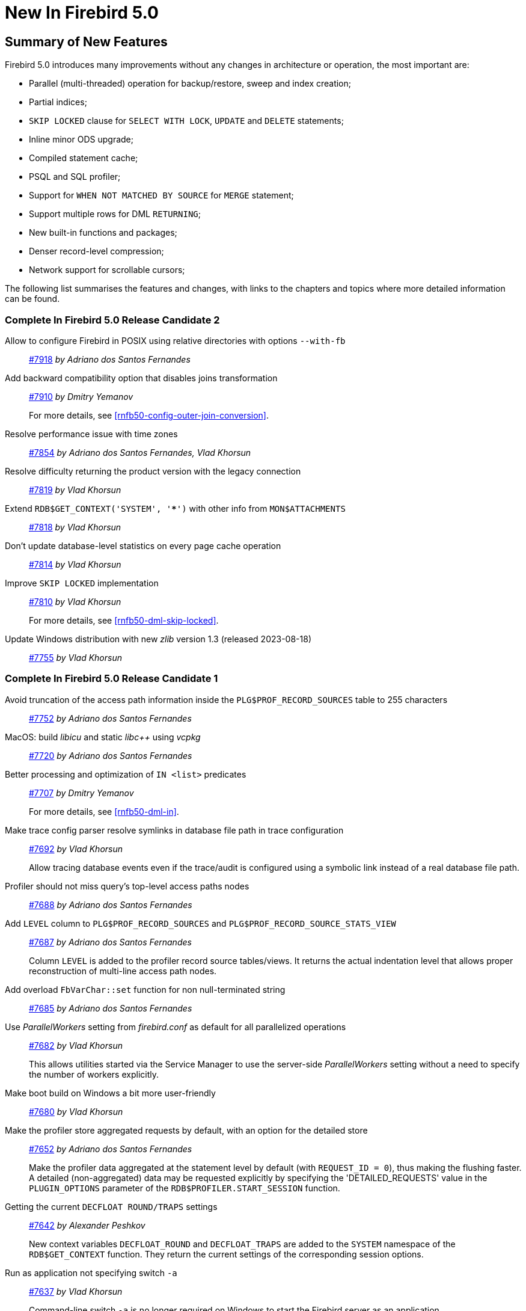 [[rnfb50-new]]
= New In Firebird 5.0

[[rnfb50-new-summary]]
== Summary of New Features

Firebird 5.0 introduces many improvements without any changes in architecture or operation, the most important are:

- Parallel (multi-threaded) operation for backup/restore, sweep and index creation;
- Partial indices;
- `SKIP LOCKED` clause for `SELECT WITH LOCK`, `UPDATE` and `DELETE` statements;
- Inline minor ODS upgrade;
- Compiled statement cache;
- PSQL and SQL profiler;
- Support for `WHEN NOT MATCHED BY SOURCE` for `MERGE` statement;
- Support multiple rows for DML `RETURNING`;
- New built-in functions and packages;
- Denser record-level compression;
- Network support for scrollable cursors;

The following list summarises the features and changes, with links to the chapters and topics where more detailed information can be found.

[[rnfb50-new-complete]]
=== Complete In Firebird 5.0 Release Candidate 2

Allow to configure Firebird in POSIX using relative directories with options `--with-fb`::
https://github.com/FirebirdSQL/firebird/pull/7918[#7918]
_by Adriano dos Santos Fernandes_

Add backward compatibility option that disables joins transformation::
https://github.com/FirebirdSQL/firebird/pull/7910[#7910]
_by Dmitry Yemanov_
+
For more details, see <<rnfb50-config-outer-join-conversion>>.

Resolve performance issue with time zones::
https://github.com/FirebirdSQL/firebird/pull/7854[#7854]
_by Adriano dos Santos Fernandes, Vlad Khorsun_

Resolve difficulty returning the product version with the legacy connection::
https://github.com/FirebirdSQL/firebird/pull/7819[#7819]
_by Vlad Khorsun_

Extend `RDB$GET_CONTEXT('SYSTEM', '***')` with other info from `MON$ATTACHMENTS`::
https://github.com/FirebirdSQL/firebird/pull/7818[#7818]
_by Vlad Khorsun_

Don't update database-level statistics on every page cache operation::
https://github.com/FirebirdSQL/firebird/pull/7814[#7814]
_by Vlad Khorsun_

Improve `SKIP LOCKED` implementation::
https://github.com/FirebirdSQL/firebird/pull/7810[#7810]
_by Vlad Khorsun_
+
For more details, see <<rnfb50-dml-skip-locked>>.

Update Windows distribution with new _zlib_ version 1.3 (released 2023-08-18)::
https://github.com/FirebirdSQL/firebird/pull/7755[#7755]
_by Vlad Khorsun_

=== Complete In Firebird 5.0 Release Candidate 1

Avoid truncation of the access path information inside the `PLG$PROF_RECORD_SOURCES` table to 255 characters::
https://github.com/FirebirdSQL/firebird/pull/7752[#7752]
_by Adriano dos Santos Fernandes_

MacOS: build _libicu_ and static _libc{plus}{plus}_ using _vcpkg_::
https://github.com/FirebirdSQL/firebird/pull/7720[#7720]
_by Adriano dos Santos Fernandes_

Better processing and optimization of `IN <list>` predicates::
https://github.com/FirebirdSQL/firebird/pull/7707[#7707]
_by Dmitry Yemanov_
+
For more details, see <<rnfb50-dml-in>>.

Make trace config parser resolve symlinks in database file path in trace configuration::
https://github.com/FirebirdSQL/firebird/issues/7692[#7692]
_by Vlad Khorsun_
+
Allow tracing database events even if the trace/audit is configured using a symbolic link instead of a real database file path.

Profiler should not miss query's top-level access paths nodes::
https://github.com/FirebirdSQL/firebird/issues/7688[#7688]
_by Adriano dos Santos Fernandes_

Add `LEVEL` column to `PLG$PROF_RECORD_SOURCES` and `PLG$PROF_RECORD_SOURCE_STATS_VIEW`::
https://github.com/FirebirdSQL/firebird/issues/7687[#7687]
_by Adriano dos Santos Fernandes_
+
Column `LEVEL` is added to the profiler record source tables/views.
It returns the actual indentation level that allows proper reconstruction of multi-line access path nodes.

Add overload `FbVarChar::set` function for non null-terminated string::
https://github.com/FirebirdSQL/firebird/issues/7685[#7685]
_by Adriano dos Santos Fernandes_

Use _ParallelWorkers_ setting from _firebird.conf_ as default for all parallelized operations::
https://github.com/FirebirdSQL/firebird/issues/7682[#7682]
_by Vlad Khorsun_
+
This allows utilities started via the Service Manager to use the server-side _ParallelWorkers_ setting without a need to specify the number of workers explicitly.

Make boot build on Windows a bit more user-friendly::
https://github.com/FirebirdSQL/firebird/pull/7680[#7680]
_by Vlad Khorsun_

Make the profiler store aggregated requests by default, with an option for the detailed store::
https://github.com/FirebirdSQL/firebird/issues/7652[#7652]
_by Adriano dos Santos Fernandes_
+
Make the profiler data aggregated at the statement level by default (with `REQUEST_ID = 0`), thus making the flushing faster.
A detailed (non-aggregated) data may be requested explicitly by specifying the 'DETAILED_REQUESTS' value in the `PLUGIN_OPTIONS` parameter of the `RDB$PROFILER.START_SESSION` function.

Getting the current `DECFLOAT ROUND/TRAPS` settings::
https://github.com/FirebirdSQL/firebird/issues/7642[#7642]
_by Alexander Peshkov_
+
New context variables `DECFLOAT_ROUND` and `DECFLOAT_TRAPS` are added to the `SYSTEM` namespace of the `RDB$GET_CONTEXT` function.
They return the current settings of the corresponding session options.

Run as application not specifying switch `-a`::
https://github.com/FirebirdSQL/firebird/issues/7637[#7637]
_by Vlad Khorsun_
+
Command-line switch `-a` is no longer required on Windows to start the Firebird server as an application.

Include Performance Cores only in default affinity mask::
https://github.com/FirebirdSQL/firebird/issues/7634[#7634]
_by Vlad Khorsun_
+
Some modern CPUs may contain two sets of cores - Efficient (E) and Performance (P).
By default Firebird runs on all available cores and that may cause performance degradation in CPU-bound tasks.
Now, E-cores are excluded from the default affinity mask.
If the _AffinityMask_ configuration setting is used explicitly, please pay attention which types of cores are specified to be enabled.

Allow nested parenthesized joined table::
https://github.com/FirebirdSQL/firebird/issues/7576[#7576]
_by Mark Rotteveel_

Optimize creation of expression and partial indices::
https://github.com/FirebirdSQL/firebird/pull/7559[#7559]
_by Dmitry Yemanov_

Add support for `-parallel` in combination with `gfix -icu`::
https://github.com/FirebirdSQL/firebird/issues/7550[#7550]
_by Vlad Khorsun_
+
`gfix -icu` rebuilds indexes and thus can benefit from parallelization.
Now it's allowed to use the `-icu` and `-parallel` switches together, to override the _ParallelWorkers_ setting used by default.

Compiler warnings raise when build cloop-generated _Firebird.pas_ in RAD Studio 11.3::
https://github.com/FirebirdSQL/firebird/issues/7542[#7542]
_by Vlad Khorsun_

`RDB$GET/SET_CONTEXT()` -- enclosing in apostrophes or double quotes of a missed namespace/variable will make output more readable::
https://github.com/FirebirdSQL/firebird/issues/7539[#7539]
_by Vlad Khorsun_

Add ability to query current value of parallel workers for an attachment::
https://github.com/FirebirdSQL/firebird/issues/7536[#7536]
_by Vlad Khorsun_
+
* New column `MON$PARALLEL_WORKERS INTEGER` was added into `MON$ATTACHMENTS` table.
* New variable `PARALLEL_WORKERS` is now available in the `SYSTEM` context of the `RDB$GET_CONTEXT` function.
* New tag _fb_info_parallel_workers_ (value 149) is available in `IAttachment::getInfo()` and `isc_database_info()` API calls.

Reduce output of the `SHOW GRANTS` command::
https://github.com/FirebirdSQL/firebird/pull/7506[#7506]
_by Artyom Ivanov_

Firebird performance issue -- unnecessary index reads::
https://github.com/FirebirdSQL/firebird/issues/7494[#7494]
_by Vlad Khorsun_
+
Index scan algorithm has been improved to avoid unnecessary record reads for partial lookups in compound indices.

`SHOW SYSTEM` command: provide list of functions belonging to system packages::
https://github.com/FirebirdSQL/firebird/issues/7475[#7475]
_by Alexander Peshkov_

Make Android port (client/embedded) work inside apps::
https://github.com/FirebirdSQL/firebird/pull/7469[#7469]
_by Adriano dos Santos Fernandes_

Add COMPILE trace events for procedures/functions/triggers::
https://github.com/FirebirdSQL/firebird/pull/7466[#7466]
_by Dmitry Yemanov_
+
Allows to trace parse/compile events for the stored modules, corresponding elapsed time and also plans for queries inside those PSQL modules.

Add REPLICA MODE to the output of the _isql_ `SHOW DATABASE` command::
https://github.com/FirebirdSQL/firebird/issues/7425[#7425]
_by Dmitry Yemanov_

Surface internal optimization modes (all rows vs first rows) at the SQL and configuration levels::
https://github.com/FirebirdSQL/firebird/pull/7405[#7405]
_by Dmitry Yemanov_
+
For more details, see <<rnfb50-config-optimize-mode>>, <<rnfb50-dml-select-optimize>>, and <<rnfb50-msql-optimize-set>>.

Use Windows private namespace for kernel objects used in server-to-server IPC::
https://github.com/FirebirdSQL/firebird/pull/7213[#7213]
_by Vlad Khorsun_
+
This improvement allows to synchronize Firebird processes across different Windows sessions.

Add ability to add comment to mapping (`COMMENT ON MAPPING ... IS ...`)::
https://github.com/FirebirdSQL/firebird/issues/7046[#7046]
_by Alexander Peshkov_
+
For more details, see <<rnfb50-ddl-comment-mapping>>.

_ISQL_ showing publication status::
https://github.com/FirebirdSQL/firebird/issues/7001[#7001]
_by Dmitry Yemanov_

Add support for `QUARTER` to `EXTRACT`, `FIRST_DAY` and `LAST_DAY` functions::
https://github.com/FirebirdSQL/firebird/issues/5959[#5959]
_by Adriano dos Santos Fernandes_
+
For more details, see <<rnfb50-dml-quarter>>.

=== Complete In Firebird 5.0 Beta 1

Parallel (multi-threaded) operations::
https://github.com/FirebirdSQL/firebird/issues/1783[#1783], https://github.com/FirebirdSQL/firebird/issues/3374[#3374], https://github.com/FirebirdSQL/firebird/issues/7447[#7447]
_by Vlad Khorsun_
+
Such operations as logical backup/restore, sweeping and `CREATE INDEX` statement execution can be executed in parallel by multiple threads, thus decreasing the total operation time.
+
See chapters <<rnfb50-engine-parallel>>, <<rnfb50-utils-gbak-parallel>> and <<rnfb50-utils-gfix-parallel>> for more details.

Support for partial indices::
https://github.com/FirebirdSQL/firebird/pull/7257[#7257]
_by Dmitry Yemanov_
+
The `CREATE INDEX` DDL statement has been extended to support <<rnfb50-ddl-partial-indices, partial indices>>, i.e. an index may now declare a condition that defines the subset of records to be indexed.

`SKIP LOCKED` clause::
https://github.com/FirebirdSQL/firebird/pull/7350[#7350]
_by Adriano dos Santos Fernandes_
+
New clause <<rnfb50-dml-skip-locked, `SKIP LOCKED`>> was introduced for statements `SELECT WITH LOCK`, `UPDATE` and `DELETE`.
It allows to skip the already locked records while reading the table.

Inline minor ODS upgrade::
https://github.com/FirebirdSQL/firebird/pull/7397[#7397]
_by Dmitry Yemanov_
+
An ability to <<rnfb50-engine-inline-upgrade, upgrade the database>> to the latest minor ODS version has been introduced, it does not require a backup/restore cycle.

Compiled statement cache::
https://github.com/FirebirdSQL/firebird/pull/7144[#7144]
_by Adriano dos Santos Fernandes_
+
A per-attachment <<rnfb50-engine-stmt-cache, cache of compiled SQL statements>> has been implemented.

PSQL and SQL profiler::
https://github.com/FirebirdSQL/firebird/pull/7086[#7086]
_by Adriano dos Santos Fernandes_
+
A built-in ability to <<rnfb50-engine-profiler, profile SQL and PSQL statements>> has been added, making it possible to measure execution time at different levels.

Support for `WHEN NOT MATCHED BY SOURCE` in the `MERGE` statement::
https://github.com/FirebirdSQL/firebird/issues/6681[#6681]
_by Adriano dos Santos Fernandes_
+
The `MERGE` statement has been extended to support the <<rnfb50-dml-matched-by-source, `WHEN NOT MATCHED BY SOURCE` clause>>.

Built-in functions `UNICODE_CHAR` and `UNICODE_VAL`::
https://github.com/FirebirdSQL/firebird/issues/6798[#6798]
_by Adriano dos Santos Fernandes_
+
New <<rnfb50-dml-unicode-funcs, built-in functions `UNICODE_CHAR` and `UNICODE_VAL`>> have been added to allow conversion between Unicode code point and character.

`RDB$BLOB_UTIL` new system package::
https://github.com/FirebirdSQL/firebird/pull/281[#281]
_by Adriano dos Santos Fernandes_
+
New <<rnfb50-engine-blob-util, system package `RDB$BLOB_UTIL`>> has been added to allow various operations with BLOBs in the PSQL modules.

Support multiple rows being returned by DML with the `RETURNING` clause::
https://github.com/FirebirdSQL/firebird/issues/6815[#6815]
_by Adriano dos Santos Fernandes_
+
The `RETURNING` clause, if used in DSQL queries, now <<rnfb50-compat-returning, allows multiple rows to be returned>>.

Optimize the record-level RLE algorithm for a denser compression of shorter-than-declared strings and sets of subsequent NULLs::
https://github.com/FirebirdSQL/firebird/issues/4723[#4723]
_by Dmitry Yemanov_
+
The built-in <<rnfb50-engine-rle, compression algorithm has been improved>> to allow denser compression of records.

More cursor-related details in the plan output::
https://github.com/FirebirdSQL/firebird/pull/7441[#7441]
_by Dmitry Yemanov_
+
Execution plan now contains <<rnfb50-engine-cursor-info, more information about cursors>>.

Other improvements are briefly listed below, please follow the tracker references for more information.

Unify display of system procedures & packages with other system objects::
https://github.com/FirebirdSQL/firebird/issues/7411[#7411]
_by Alexander Peshkov_
+
System procedures and packages are now shown by <<rnfb50-utils-show-system-proc,`SHOW SYSTEM`>>.

Simplify client library build::
https://github.com/FirebirdSQL/firebird/pull/7399[#7399]
_by Adriano dos Santos Fernandes_

Performance improvement for BLOB copying::
https://github.com/FirebirdSQL/firebird/issues/7382[#7382]
_by Adriano dos Santos Fernandes_

Cost-based choice between nested loop join and hash join::
https://github.com/FirebirdSQL/firebird/issues/7331[#7331]
_by Dmitry Yemanov_

Create Android packages with all necessary files in all architectures (_x86_, _x64_, _arm32_, _arm64_)::
https://github.com/FirebirdSQL/firebird/pull/7293[#7293]
_by Adriano dos Santos Fernandes_

Unify release filenames::
https://github.com/FirebirdSQL/firebird/pull/7284[#7284]
_by Adriano dos Santos Fernandes_

Improve ICU version mismatch diagnostics::
https://github.com/FirebirdSQL/firebird/issues/7169[#7169]
_by Adriano dos Santos Fernandes_

Provide ability to see in the trace log events related to missing security context::
https://github.com/FirebirdSQL/firebird/issues/7165[#7165]
_by Alexander Peshkov_
+
For more details, see <<rnfb50-security-trace-ctx>>.

`ResultSet.getInfo()` new API method::
https://github.com/FirebirdSQL/firebird/pull/7083[#7083]
_by Dmitry Yemanov_

Network support for scrollable cursors::
https://github.com/FirebirdSQL/firebird/issues/7051[#7051]
_by Dmitry Yemanov_

Add table `MON$COMPILED_STATEMENTS` and also column `MON$COMPILED_STATEMENT_ID` to both `MON$STATEMENTS` and `MON$CALL_STACK` tables::
https://github.com/FirebirdSQL/firebird/pull/7050[#7050]
_by Adriano dos Santos Fernandes_

Results of negation must be the same for each datatype (`SMALLINT` / `INT` / `BIGINT` / `INT128`) when argument is minimum value for this type::
https://github.com/FirebirdSQL/firebird/issues/7025[#7025]
_by Alexander Peshkov_

Transform OUTER joins into INNER ones if the WHERE condition violates the outer join rules::
https://github.com/FirebirdSQL/firebird/issues/6992[#6992]
_by Dmitry Yemanov_

Add way to retrieve statement BLR with `Statement.getInfo()` and _ISQL_'s `SET EXEC_PATH_DISPLAY BLR`::
https://github.com/FirebirdSQL/firebird/issues/6910[#6910]
_by Adriano dos Santos Fernandes_
+
For _isql_, see <<rnfb50-utils-exec-path-blr>>.

`SIMILAR TO` should use index when pattern starts with non-wildcard character (as `LIKE` does)::
https://github.com/FirebirdSQL/firebird/issues/6873[#6873]
_by Adriano dos Santos Fernandes_

Add column `MON$SESSION_TIMEZONE` to the table `MON$ATTACHMENTS`::
https://github.com/FirebirdSQL/firebird/pull/6794[#6794]
_by Adriano dos Santos Fernandes_

Allow parenthesized query expression for standard-compliance::
https://github.com/FirebirdSQL/firebird/issues/6740[#6740]
_by Adriano dos Santos Fernandes_
+
For more details, see <<rnfb50-dml-parens-query>>.

System table with keywords::
https://github.com/FirebirdSQL/firebird/issues/6713[#6713]
_by Adriano dos Santos Fernandes_

Support full SQL standard character string literal syntax::
https://github.com/FirebirdSQL/firebird/issues/5589[#5589]
_by Adriano dos Santos Fernandes_
+
For more details, see <<rnfb50-dml-literals-char>>.

Support full SQL standard binary string literal syntax::
https://github.com/FirebirdSQL/firebird/issues/5588[#5588]
_by Adriano dos Santos Fernandes_
+
For more details, see <<rnfb50-dml-literals-binary>>.

Allow subroutines to access variables/parameters defined at the outer/parent level::
https://github.com/FirebirdSQL/firebird/issues/4769[#4769]
_by Adriano dos Santos Fernandes_
+
For more details, see <<rnfb50-psql-subroutine-param-access>>.

Avoid data retrieval if the `WHERE` clause always evaluates to `FALSE`::
https://github.com/FirebirdSQL/firebird/issues/1708[#1708]
_by Dmitry Yemanov_
